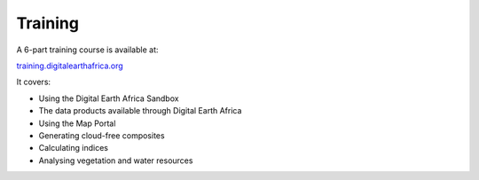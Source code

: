Training
========

A 6-part training course is available at:

`training.digitalearthafrica.org <https://training.digitalearthafrica.org/>`_

It covers:

* Using the Digital Earth Africa Sandbox
* The data products available through Digital Earth Africa
* Using the Map Portal
* Generating cloud-free composites
* Calculating indices
* Analysing vegetation and water resources
